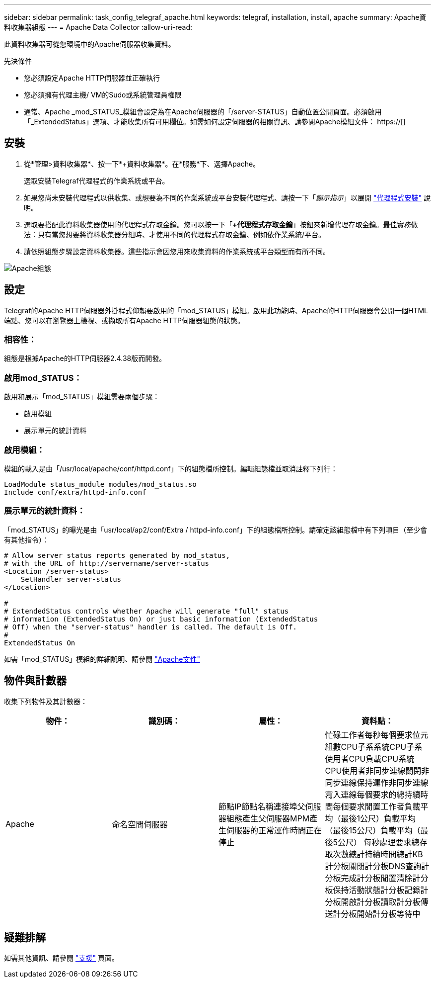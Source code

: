 ---
sidebar: sidebar 
permalink: task_config_telegraf_apache.html 
keywords: telegraf, installation, install, apache 
summary: Apache資料收集器組態 
---
= Apache Data Collector
:allow-uri-read: 


[role="lead"]
此資料收集器可從您環境中的Apache伺服器收集資料。

.先決條件
* 您必須設定Apache HTTP伺服器並正確執行
* 您必須擁有代理主機/ VM的Sudo或系統管理員權限
* 通常、Apache _mod_STATUS_模組會設定為在Apache伺服器的「/server-STATUS」自動位置公開頁面。必須啟用「_ExtendedStatus」選項、才能收集所有可用欄位。如需如何設定伺服器的相關資訊、請參閱Apache模組文件： https://[]




== 安裝

. 從*管理>資料收集器*、按一下*+資料收集器*。在*服務*下、選擇Apache。
+
選取安裝Telegraf代理程式的作業系統或平台。

. 如果您尚未安裝代理程式以供收集、或想要為不同的作業系統或平台安裝代理程式、請按一下「_顯示指示_」以展開 link:task_config_telegraf_agent.html["代理程式安裝"] 說明。
. 選取要搭配此資料收集器使用的代理程式存取金鑰。您可以按一下「*+代理程式存取金鑰*」按鈕來新增代理存取金鑰。最佳實務做法：只有當您想要將資料收集器分組時、才使用不同的代理程式存取金鑰、例如依作業系統/平台。
. 請依照組態步驟設定資料收集器。這些指示會因您用來收集資料的作業系統或平台類型而有所不同。


image:ApacheDCConfigLinux.png["Apache組態"]



== 設定

Telegraf的Apache HTTP伺服器外掛程式仰賴要啟用的「mod_STATUS」模組。啟用此功能時、Apache的HTTP伺服器會公開一個HTML端點、您可以在瀏覽器上檢視、或擷取所有Apache HTTP伺服器組態的狀態。



=== 相容性：

組態是根據Apache的HTTP伺服器2.4.38版而開發。



=== 啟用mod_STATUS：

啟用和展示「mod_STATUS」模組需要兩個步驟：

* 啟用模組
* 展示單元的統計資料




=== 啟用模組：

模組的載入是由「/usr/local/apache/conf/httpd.conf」下的組態檔所控制。編輯組態檔並取消註釋下列行：

 LoadModule status_module modules/mod_status.so
 Include conf/extra/httpd-info.conf


=== 展示單元的統計資料：

「mod_STATUS」的曝光是由「usr/local/ap2/conf/Extra / httpd-info.conf」下的組態檔所控制。請確定該組態檔中有下列項目（至少會有其他指令）：

[listing]
----
# Allow server status reports generated by mod_status,
# with the URL of http://servername/server-status
<Location /server-status>
    SetHandler server-status
</Location>

#
# ExtendedStatus controls whether Apache will generate "full" status
# information (ExtendedStatus On) or just basic information (ExtendedStatus
# Off) when the "server-status" handler is called. The default is Off.
#
ExtendedStatus On
----
如需「mod_STATUS」模組的詳細說明、請參閱 link:https://httpd.apache.org/docs/2.4/mod/mod_status.html#enable["Apache文件"]



== 物件與計數器

收集下列物件及其計數器：

[cols="<.<,<.<,<.<,<.<"]
|===
| 物件： | 識別碼： | 屬性： | 資料點： 


| Apache | 命名空間伺服器 | 節點IP節點名稱連接埠父伺服器組態產生父伺服器MPM產生伺服器的正常運作時間正在停止 | 忙碌工作者每秒每個要求位元組數CPU子系系統CPU子系使用者CPU負載CPU系統CPU使用者非同步連線關閉非同步連線保持運作非同步連線寫入連線每個要求的總持續時間每個要求閒置工作者負載平均（最後1公尺）負載平均（最後15公尺）負載平均（最後5公尺） 每秒處理要求總存取次數總計持續時間總計KB計分板關閉計分板DNS查詢計分板完成計分板閒置清除計分板保持活動狀態計分板記錄計分板開啟計分板讀取計分板傳送計分板開始計分板等待中 
|===


== 疑難排解

如需其他資訊、請參閱 link:concept_requesting_support.html["支援"] 頁面。
